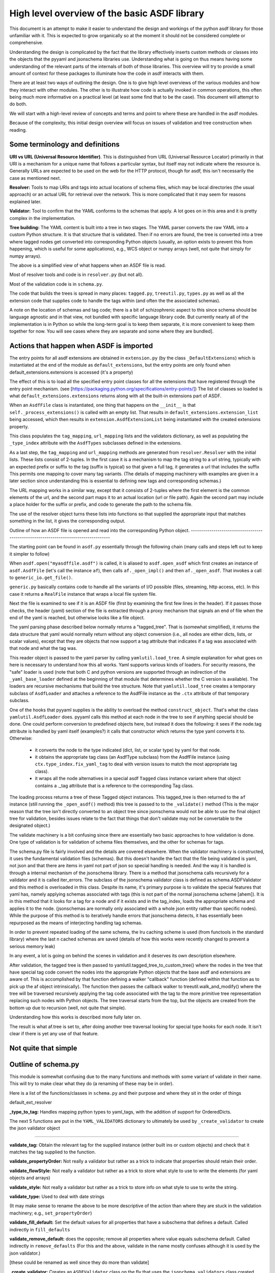 High level overview of the basic ASDF library
=============================================

This document is an attempt to make it easier to understand the design and
workings of the python asdf library for those unfamiliar with it. This is
expected to grow organically so at the moment it should not be considered
complete or comprehensive.

Understanding the design is complicated by the fact that the library 
effectively inserts custom methods or classes into the objects that
the pyyaml and jsonschema libraries use. Understanding what is going on
thus means having some understanding of the relevant parts of the 
internals of both of those libraries. This overview will try to provide 
a small amount of context for these packages to illuminate how the code 
in asdf interacts with them.

There are at least two ways of outlining the design. One is to give high level
overviews of the various modules and how they interact with other modules. The
other is to illustrate how code is actually invoked in common operations, this
often being much more informative on a practical level (at least some find that to
be the case). This document will attempt to do both.

We will start with a high-level review of concepts and terms and point to where
these are handled in the asdf modules. 

Because of the complexity, this initial design overview will focus on issues of
validation and tree construction when reading.

Some terminology and definitions 
--------------------------------

**URI vs URL (Universal Resource Identifier)**. This is distinguished from URL
(Universal Resource Locator) primarily in that URI is a mechanism for a unique
name that follows a particular syntax, but itself may not indicate where the
resource is. Generally URLs are expected to be used on the web for the HTTP
protocol, though for asdf, this isn't necessarily the case as mentioned next.

**Resolver:** Tools to map URIs and tags into actual locations of schema files,
which may be local directories (the usual approach) or an actual URL for
retrieval over the network. This is more complicated that it may seem for
reasons explained later.

**Validator:** Tool to confirm that the YAML conforms to the schemas that
apply. A lot goes on in this area and it is pretty complex in the
implementation.

**Tree building:** The YAML content is built into a tree in two stages. The YAML
parser converts the raw YAML into a custom Python structure. It is that
structure that is validated. Then if no errors are found, the tree is
converted into a tree where tagged nodes get converted into corresponding Python
objects (usually, an option exists to prevent this from happening, which is
useful for some applications), e.g., WCS object or numpy arrays (well, not 
quite that simply for numpy arrays).

The above is a simplified view of what happens when an ASDF file is read.

Most of resolver tools and code is in ``resolver.py`` (but not all).

Most of the validation code is in ``schema.py``.

The code that builds the trees is spread in many places: ``tagged.py``,
``treeutil.py``, ``types.py`` as well as all the extension code that supplies
code to handle the tags within (and often the the associated schemas).

A note on the location of schemas and tag code; there is a bit of schizophrenic
aspect to this since schema should be language agnostic and in that view, not
bundled with specific language library code. But currently nearly all of the
implementation is in Python so while the long-term goal is to keep them
separate, it is more convenient to keep them together for now. You will see
cases where they are separate and some where they are bundled].

Actions that happen when ASDF is imported
-----------------------------------------

The entry points for all asdf extensions are obtained in ``extension.py`` (by
the class ``_DefaultExtensions``) which is instantiated at the end of the module
as ``default_extensions``, but the entry points are only found when 
default_extensions.extensions is accessed (it's a property)

The effect of this is to load all the specified entry point classes for  all the
extensions that have registered through the entry point mechanism. (see
[https://packaging.python.org/specifications/entry-points/]) The list of classes
so loaded is what ``default_extensions.extensions`` returns along with all the
built-in extensions part of ASDF.

When an ``AsdfFile`` class is instantiated, one thing that happens on the
``__init__`` is that ``self._process_extensions()`` is called with an empty
list. That results in ``default_extensions.extension_list`` being accessed,
which then results in ``extension.AsdfExtensionList`` being instantiated with
the created extensions property.

This class populates the ``tag_mapping``, ``url_mapping`` lists and the
validators  dictionary, as well as populating the ``_type_index`` attribute with
the ``AsdfTypes`` subclasses defined in the extensions.

As a last step, the ``tag_mapping`` and ``url_mapping`` methods are generated
from  ``resolver.Resolver`` with the initial lists. These lists consist of
2-tuples. In the first case it is a mechanism to map the tag string to a url
string, typically with an expected prefix or suffix to the tag (suffix is
typical)  so that given a full tag, it generates a url that includes the suffix
This permits one mapping to cover many tag variants. (The details of mapping
machinery with examples are given in a later section since understanding this is
essential to defining new tags and corresponding schemas.)

The URL mapping works in a similar way, except that it consists of 2-tuples
where the first element is the common elements of the url, and the second  part
maps it to an actual location (url or file path). Again the second part may
include a place holder for the suffix or prefix, and code to generate the path
to the schema file.

The use of the resolver object turns these lists into functions so that 
supplied the appropriate input that matches something in the list, it gives the
corresponding output.

Outline of how an ASDF file is opened and read into the corresponding Python
object.
------------------------------------------------------------------------------------

The starting point can be found in ``asdf.py`` essentially through the following
chain (many calls and steps left out to keep it simpler to follow)

When ``asdf.open("myasdffile.asdf")`` is called, it is aliased to
``asdf.open_asdf`` which first creates an instance of ``asdf.AsdfFile`` (let's
call the instance ``af``), then calls ``af._open_impl()`` and then
``af._open_asdf``. That invokes a call to ``generic_io.get_file()``.

``generic.py`` basically contains code to handle all the variants of I/O
possible (files, streaming, http access, etc). In this case it returns a
``RealFile`` instance that wraps a  local file system file.

Next the file is examined to see if it is an ASDF file (first by examining the
first few lines in the header). If it passes those checks, the header (yaml)
section of the file is extracted through a proxy mechanism that signals an end
of file when the end of the yaml is reached, but otherwise looks like a file
object.

The yaml parsing phase described below normally returns a "tagged_tree". That is
(somewhat simplified), it returns the data structure that yaml would normally
return without any object conversion (i.e., all nodes are either dicts, lists,
or scalar values), except that they are objects that now support a tag attribute
that indicates if a tag was associated with that node and what the tag was.

This reader object is passed to the yaml parser by calling
``yamlutil.load_tree``. A simple explanation for what goes on here is necessary
to understand how this all works. Yaml supports various kinds of loaders. For
security reasons, the "safe" loader is used (note that both C and python
versions are supported through an indirection of the ``_yaml_base_loader``
defined at the beginning of that module that determines whether the C version is
available). The loaders are recursive mechanisms that build the tree structure. 
Note that ``yamlutil.load_tree`` creates a temporary subclass of ``AsdfLoader``
and attaches a reference to the AsdfFile instance as the ``.ctx`` attribute of
that temporary subclass.

One of the hooks that pyyaml supplies is the ability to overload the method
``construct_object``. That's what the class ``yamlutil.AsdfLoader`` does. pyyaml
calls this method at each node in the tree to see if anything special should be
done. One could perform conversion to predefined objects here, but instead it
does the following: it sees if the node.tag attribute is handled by yaml itself
(examples?) it calls that constructor which returns the type yaml converts it
to. Otherwise:

 - it converts the node to the type indicated (dict, list, or scalar type) by
   yaml for that node.  
 - it obtains the appropriate tag class (an AsdfType subclass) from the AsdfFile
   instance (using ``ctx.type_index.fix_yaml_tag`` to deal with version issues
   to match the most appropriate tag class).
 - it wraps all the node alternatives in a special asdf ``Tagged`` class instance
   variant where that object contains a ._tag attribute that is a reference to
   the corresponding Tag class.

The loading process returns a tree of these Tagged object instances. This
tagged_tree is then returned to the ``af`` instance (still running the
``_open_asdf()`` method) this tree is  passed to to the ``_validate()`` method
(This is the major reason that the tree isn't  directly converted to an object
tree since jsonschema would not be able to use the  final object tree for
validation, besides issues relate to the fact that things that don't validate
may not be convertable to the designated object.) 

The validate machinery is a bit confusing since there are essentially two basic 
approaches to how validation is done. One type of validation is for validation
of schema files themselves, and the other for schemas for tags.

The schema.py file is fairly involved and the details are covered elsewhere.
When the validator machinery is constructed, it uses the fundamental validation
files (schemas). But this doesn't handle the fact that the file being validated
is yaml, not json and that there are items in yaml not part of json so special
handling is needed. And the way it is handled is through a internal mechanism of
the jsonschema library. There is a method that jsonschema calls recursively for
a validator and it is called iter_errors. The subclass of the jsonschema
validator class is defined as schema.ASDFValidator and this method is overloaded
in this class. Despite its name, it's primary purpose is to validate the special
features that yaml has, namely applying schemas associated with tags (this is
not part of the normal jsonschema scheme [ahem]). It is in this method that it
looks for a tag for a node and if it exists and in the tag_index, loads the
appropriate schema and applies it to the node. (jsonschemas are normally only
associated with a whole json entity rather than specific nodes). While the
purpose of this  method is to iteratively handle errors that jsonschema detects,
it has essentially been repurposed as the means of interjecting handling tag
schemas.

In order to prevent repeated loading of the same schema, the lru caching scheme
is used (from functools in the standard library) where the last n cached schemas
are  saved (details of how this works were recently changed to prevent a serious
memory leak)

In any event, a lot is going on behind the scenes in validation and it deserves
its own description elsewhere.

After validation, the tagged tree is then passed to
yamlutil.tagged_tree_to_custom_tree() where the nodes in the tree that have
special tag code convert the nodes into the  appropriate Python objects that the
base asdf and extensions are aware of. This is accomplished by that function
defining a walker "callback" function (defined within that function as to pick
up the af object intrinsically). The function then passes the callback walker to
treeutil.walk_and_modify() where the tree will be traversed recursively applying
the tag code associated with the tag to the more primitive tree representation
replacing such nodes with Python objects. The tree traversal starts from the
top, but the objects are created from the bottom up due to recursion (well, not 
quite that simple).

Understanding how this works is described more fully later on.

The result is what af.tree is set to, after doing another tree traversal looking
for special type hooks for each node. It isn't clear if there is yet any use of that
feature.

Not quite that simple
---------------------

Outline of schema.py
--------------------

This module is somewhat confusing due to the many functions and methods with
some variant of validate in their name. This will try to make clear what they do
(a renaming of these may be in order).

Here is a list of the functions/classes in ``schema.py`` and their purpose and
where  they sit in the order of things

default_ext_resolver

**_type_to_tag:** Handles mapping python types to yaml_tags, with the addition
of support for OrderedDicts.

The next 5 functions are put in the ``YAML_VALIDATORS`` dictionary to ultimately
be used by ``_create_validator`` to create the json validator object

------

**validate_tag:** Obtain the relevant tag for the supplied instance (either
built ins or custom objects) and check that it matches the tag supplied to the
function.

**validate_propertyOrder:** Not really a validator but rather as a trick to
indicate that properties should retain their order.

**validate_flowStyle:** Not really a validator but rather as a trick to store
what style to use to write the elements (for yaml objects and arrays)

**validate_style:** Not really a validator but rather as a trick to store info
on what style to use to write the string.

**validate_type:** Used to deal with date strings

(It may make sense to rename the above to be more descriptive of the action than where
they  are stuck in the validation machinery; e.g., ``set_propertyOrder``)

**validate_fill_default:** Set the default values for all properties that have a
subschema  that defines a default. Called indirectly in ``fill_defaults``

**validate_remove_default:** does the opposite; remove all properties where
value equals  subschema default. Called indirectly in ``remove_defaults`` (For
this and the above, validate in the name mostly confuses although it is used by
the json validator.)

[these could be renamed as well since they do more than validate]


**_create_validator:** Creates an ``ASDFValidator`` class on the fly that uses
the  ``jsonchema.validators`` class created. This ``ASDFValidator`` class
overrides the ``iter_errors`` method that is used to handle yaml tag cases
(using the ``._tag`` attribute of the node to obtain the corresponding  schema
for that tag; e.g., it calls ``load_schema`` to obtain the right schema when
called for each node in the jsonschema machinery). What isn't clear to me is why
this is done on the fly and at least cached since it really only handles two
variants of calls (basically which JSONSCHEMA version is to be used). Otherwise
it doesn't appear to vary except for that. Admittedly, this is only created at
the top level. This is called by ``get_validator``.

**class OrderedLoader:** Inherits from the ``_yaml_base_loader``, but otherwise
does nothing new in the definition. But the following code defines 
``construct_mapping``, and then adds it as a method.

**construct_mapping:** Defined outside the ``OrderedLoader`` class but to be
added to the  ``OrderedLoader`` class by use of the base class add_constructor
method. This function flattens the mapping and returns an ``OrderedDict`` of the
property attributes (This needs some deep understanding of how the yaml parser
actually works, which is not covered here. Apparently mappings can be
represented as nested trees as the yaml is originally parsed. Or something like
that.)

**_load_schema:** Loads json or yaml schemas (using the ``OrderedLoader``).

**_make_schema_loader:** Defines the function load_schema using the provided
resolver and _load_schema.

**_make_resolver:** Sets the schema loader for http, https, file, tag using a
dictionary where these access methods are the keys and the schema loader
returning only the schema (and not the uri). These all appear to use the same
schema loader.

**_load_draft4_metaschema:**

**load_custom_schema:** Deals with custom schemas.

**load_schema:** Loads a schema from the specified location (this is cached).
Called for every tag encountered (uses resolver machinery). Most of the
complexity is in resolving json references. Calls ``_make_schema_loader,
resolver, reference.resolve_fragment, load_schema``

**get_validator:** Calls ``_create_validator``. Is called by validate to return
the created validator.

**validate_large_literals:** Ensures tree has no large literals (raises error if
it does)

**validate:** Uses ``get_validator`` to get a validator object and then calls
its validate method, and validates any large literals using
``validate_large_literals``.

**fill_defaults:** Inserts attributes missing with the default value

**remove_defaults:** Where the tree has attributes with value equal to the
default, strip the attribute.

**check_schema:** Checks schema against the metaschema.

---------------

**Illustration of the where these are called:**

``af._open_asdf`` calls ``af.validate`` which calls ``af._validate`` which then
calls  ``schema.validate`` with the tagged tree as the first argument (it can be
called again if there is a custom schema).

**in schema.py**

``validate -> get_validator -> _create_validator`` (returns ``ASDFValidator``).
There are two levels of validation, those passed to the json_validation
machinery for the  schemas themselves, and those that the tag machinery triggers
when the jsonschema validator calls through ``iter_errors``. The first level
handles all the tricks at the top. the ``ASDFValidator`` uses ``load_schema``
which in turn calls ``_make_schema_loader``, then ``_load_schema``.
``_load_schema`` uses the ``OrderedLoader`` to load the schemas.

Got that?

How the ASDF library works with pyyaml
--------------------------------------

A Tree Identifier
.................

There are three flavors of trees in the process of reading ASDF files, one 
will see many references to each in the code and description below.

**pyyaml native tree.** This consists of standard Python containers like dict
and list, and primitive values like string, integer, float, etc.

**Tagged tree.** These are similar to pyyaml native trees, but with the basic
types wrapped in a class that has has an attribute that identifies the tag
associated with that node so that later processing can apply the appropriate
conversion code to convert to the final Python object.

**Custom tree**. This is a tree where all nodes are converted to the
destination Python objects. For example, a numpy array or GWCS object.

Brief overview of how pyyaml constructs a Python tree
.....................................................

Understanding the process of creating Python objects from yaml requires some
understanding of how pyyaml works. We will not go into all the details of
pyyaml, but instead concentrate on one phase of its loading process. First
an outline of the phases of processing that pyyaml goes through in loading
a yaml file:

1. **scanning:** Converting the text into lexical tokens. Done in scanner.py
#. **parsing:** Converting the lexical tokens into parsing events. Done in
   parser.py.
#. **composing:** Converting the parsing events into a tree structure of pyyaml
   objects. Done in composer.py
#. **loading:** Converting the pyyaml tree into a Python object tree. Done in 
   constructor.py

We will focus on the last step since that is where asdf integrates with how
pyyaml works. 

The key object in that module is ``BaseConstructor`` and its subclasses (asdf
uses ``SafeConstructor`` for security purposes). Note that the pyyaml code is
severely deficient in docstrings and comments. The key method that kicks 
off the conversion is ``construct_document()``. Its responsibilities are to call
the ``construct_object()`` method on the top node, "drain" any generators
produced by construction (more on this later), and finally reset internal
data structures once construction is complete. 

The actual process seems somewhat mysterious because what is going on is
that it is using generators in place of vanilla code to construct the 
children for mutable items. The general scheme is that each constructor
for mutable elements (see as an example the 
``SafeConstructor.construct_yaml_seq()`` method) is written
as a generator that is expected to be asked a value twice. The first value
returned is an empty object of the expected type (e.g., empty dict or 
list) and when asked a second time, it populates the previous object 
returned (and returns None, which is not used). (In rare exceptions,
when called with ``deep=True``, it does immediately populate the child nodes.)

Normally the generator is appended to the loader's state_generators
attribute (a list) for later use. Any generators not handled in the 
recursive chain are handled when contruct_object returns to 
``construct_document``, where it iteratively asks each generator to complete
populating its referenced object. Since that step of populating the object
may in turn create new generators on the ``state_generator`` list, it only
stops when no more generators appear on the list.

Why is this done? One reason is to handle references (anchors and aliases)
that may be circular.

Suppose one had the following yaml source::

    A: &a
        x: 1
        B: 
            item1: 42
            item2: life, the universe, and everything
        circular: *a

Without generators, it would not be possible to handle this case since the node
identified by anchor ``a`` has not been fully constructed when pyyaml encounters
a reference to that anchor among the same node's descendants. The use
of the generator allows creation of the container object to reference
to before it is populated so that the above construction will work when
constructing the tree. To follow the above example in more detail, the
construction creates a dictionary for ``a`` and then returns to the
``construct_document()`` method, which then starts handling the generators put on
the list (there is only one in this case). The generator then populates
the contents of ``a``. For the attribute ``B`` it encounters a new
mutable container, and puts its generator on the list to handle, and then
makes a reference to ``a`` which now is defined. One last time it 
handles the generator for ``B`` and since each item in that is not
a container, the construction completes.

Pyyaml tracks pending objects in a recursive objects dict and throws 
an exception if generators fail to handle reference cycles. (The conversion
of the tagged tree to the custom tree, performed later does not use the
same technique; explained later) 

How ASDF hooks into pyyaml construction
.......................................

ASDF makes use of this by adding generators to this process by defining
a new construct method ``construct_undefined()`` that handles all ASDF tag
cases. This is added to the pyyaml dict of construct methods under the
key of ``None``. When pyyaml doesn't find a tag, that is what it uses as 
a key to handle unknown tags. Thus the construction is redirected to
ASDF code. That code returns a generator in the case of mutable ASDF
objects in line with how yaml works with mutable objects.

Historical note: Versions older than 2.6.0 did not work this way. Instead,
those versions completely replaced the pyyaml method ``construct_object()`` with
their own version that did not use generators as pyyaml did.

How conversion to ASDF objects is done
......................................

The current means of conversion is simpler to use by tag code, but 
also more subtle to understand how it actually works (for many,
that means harder ;-)

The YAML loading process produces a tagged tree of basic Python types.
The conversion of these into ASDF types is kicked off when the ``AsdfFile``
method ``_open_asdf()`` calls ``yamlutil.tagged_tree_to_custom_tree()``.
This function defines a walker function that is to be used with
``treeutil.walk_and_modify()``. Most of what the walker function does is
handle tag issues (e.g., can the tag be appropriately mapped to the
tag creation code) and then returns the appropriate ASDF type by calling
``tag_type.from_tree_tagged()``.

A note on tree traversal. One can traverse a tree in three ways:
inorder, preorder, and postorder (``asdf.info()`` uses a breadth-first
traversal, yet another exciting option, which we won't describe here).
These respectively mean whether
nodes are visited in the horizontal ordering of the nodes displayed on 
a graphs (inorder), descending the tree from the root, doing the left 
node first, before the right node (preorder), or from the bottom up, doing
both leaf nodes before the parent node (postorder). In generating the 
pyyaml tree, preorder works since it builds the tree from the root
as one would expect in constructing the tree. But in converting the 
tagged tree into the custom tree, postorder is the natural course, where
the children are generated first so that the parent node can refer to 
the final objects.

An important part of this conversion process is handled by an instance
of the class ``treeutil._TreeModificationContext``. This class does much the
same trick that pyyaml does with generators. Although pyyaml creates
references between basic python objects, these references must be
converted to references between ASDF objects, and doing so requires 
a similar mechanism for building the ASDF objects. The 
``_TreeModificationContext`` object (hereafter context object)
holds the incomplete generators in a way similar to the pyyaml 
``construct_document`` function. 

There are differences though. The calss ``TreeModificationContext`` provides
methods to indicate if nodes are pending (i.e., incomplete), and there
is a special value ``PendingValue`` that is a signal that the node hasn't 
been handled yet (e.g., it may be referencing something yet to be done).
If ``PendingValue`` persists to the end, it indicates a failure to handle 
circular references in the tag code. This approach was taken because 
one of the earlier prototype implementations did something like this, 
passing dict and list subclasses that would throw an exception if a
``PendingValue`` element was accessed.  That would have been more friendly
to extension developers, but it was discarded because it wasn't thought
it was worth turning all those high performance containers into slower
asdf subclasses.  We may want to revisit this if we decide to implement
a tree that tracks "dirty" nodes and only writes to disk those that
have changed, since in that case we'll need custom container subclasses
anyway.  We could also consider writing our own dict/list subclass in C
so we could have our cake and eat it too.

The ``walk_and_modify`` code handles the case where the tag code returns 
a generator instead of a value. This generator is expected to be a
similar kind of generator to what pyyaml uses, but differing in that instead
of returing an empty container object it will populate whatever elements
it can complete (e.g, all non-mutable ones), and complete the 
population of all the mutable memebers on the second iteration
(which may, in turn, generate new generators for mutable elements 
contained within). When it detects a generator, the ``walk_and_modify``
code retrieves the first yielded value, then saves the generator in the
context. When the
top level of the context is reached (it handles nesting by indicating
how many times it has been entered as a context), it starts "draining"
the saved generators by doing the second iteration on them. Like 
pyyaml, this second iteration may produce yet more generators that
get saved, and thus keeps iterating on the saved generators until none
are left.

It is not possible to construct reference cycles in immutable
objects within pure Python code, and thus the generators are only needed
for mutable constructs (e.g., dicts and lists).

Historical note: versions of the ASDF library prior to 2.6.0 required
tag code when converting from a tagged object to a custom object to 
call ``tagged_tree_to_custom_tree`` on any values of attributes that may be
arbitrarily nested objects. That no longer is needed with the latest code
since any attribute that contains a mapping or sequence object automatically
uses a generator, so population of that attribute is automatically
deferred until the context is exited. Thus there is no need to explicitly
call a function to populate it.

More explicitly, the ``_recurse`` function defined within ``walk_and_modify``
(in this postorder case) calls ``_handle_children()`` on the node
in question first.  If the node contains children, they are each fed back into
``_recurse`` and transformed into their final objects.  A new node is populated
with these transformed children, and that is the node that gets handed to
``tag.from_tree_tagged()``.  The effect is that the tag class receives
a structure containing only transformed children, so it has no need to
call ``tagged_tree_to_custom_tree`` on its own.

Thus reader, your mind shall now be drained.
